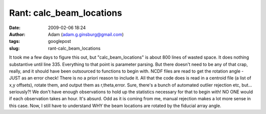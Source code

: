 Rant: calc_beam_locations
#########################
:date: 2009-02-06 18:24
:author: Adam (adam.g.ginsburg@gmail.com)
:tags: googlepost
:slug: rant-calc_beam_locations

It took me a few days to figure this out, but "calc\_beam\_locations" is
about 800 lines of wasted space. It does nothing substantive until line
335. Everything to that point is parameter parsing. But there doesn't
need to be any of that crap, really, and it should have been outsourced
to functions to begin with.
NCDF files are read to get the rotation angle - JUST as an error check!
There is no a priori reason to include it.
All that the code does is read in a centroid file (a list of x,y
offsets), rotate them, and output them as r,theta,error. Sure, there's a
bunch of automated outlier rejection etc, but... seriously?! We don't
have enough observations to hold up the statistics necessary for that to
begin with! NO ONE would if each observation takes an hour. It's absurd.
Odd as it is coming from me, manual rejection makes a lot more sense in
this case.
Now, I still have to understand WHY the beam locations are rotated by
the fiducial array angle.
